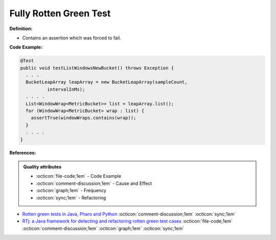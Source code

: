 Fully Rotten Green Test
^^^^^
**Definition:**

* Contains an assertion which was forced to fail.


**Code Example:**

.. code-block:: java

  @Test
  public void testListWindowsNewBucket() throws Exception {
    . . .
    BucketLeapArray leapArray = new BucketLeapArray(sampleCount,
            intervalInMs);
    . . . .
    List<WindowWrap<MetricBucket>> list = leapArray.list();
    for (WindowWrap<MetricBucket> wrap : list) {
      assertTrue(windowWraps.contains(wrap));
    }
    . . . .
  }


**References:**

.. admonition:: Quality attributes

    * :octicon:`file-code;1em` -  Code Example
    * :octicon:`comment-discussion;1em` -  Cause and Effect
    * :octicon:`graph;1em` -  Frequency
    * :octicon:`sync;1em` -  Refactoring

* `Rotten green tests in Java, Pharo and Python <https://idp.springer.com/authorize/casa?redirect_uri=https://link.springer.com/article/10.1007/s10664-021-10016-2&casa_token=8C-rVSu9l74AAAAA:2s5rmzBFiH74xHZlTdpZsQCxwqL4cYIbWRH6Bdq1ehTjnxcpOwi8PPkhDrhKpHqjdrQf1_ZXaVRy5BysSQ>`_ :octicon:`comment-discussion;1em` :octicon:`sync;1em`
* `RTj: a Java framework for detecting and refactoring rotten green test cases <https://dl.acm.org/doi/10.1145/3377812.3382151>`_ :octicon:`file-code;1em` :octicon:`comment-discussion;1em` :octicon:`graph;1em` :octicon:`sync;1em`
